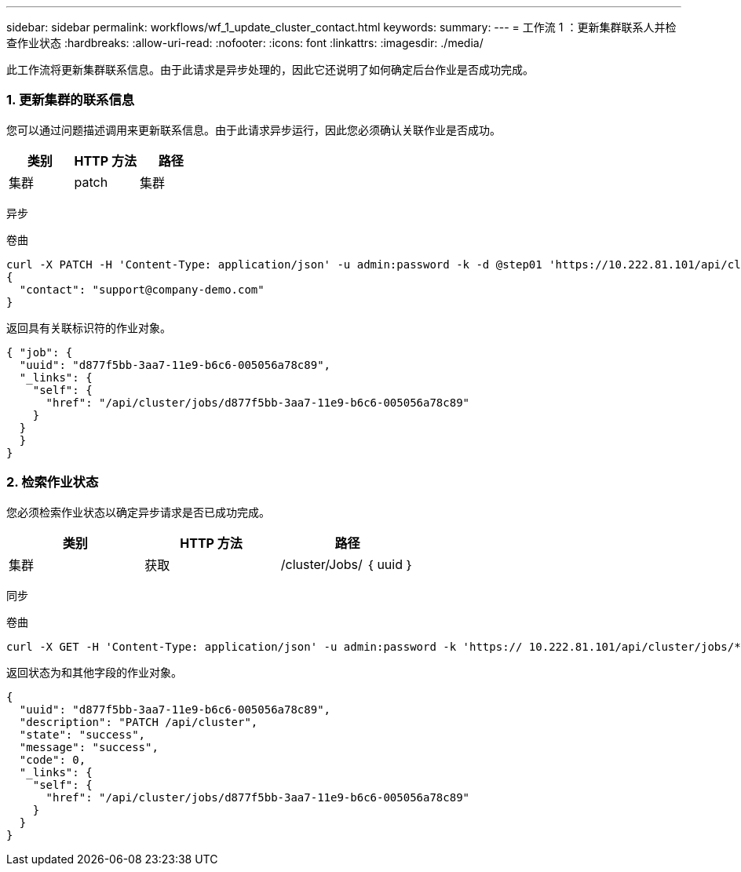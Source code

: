 ---
sidebar: sidebar 
permalink: workflows/wf_1_update_cluster_contact.html 
keywords:  
summary:  
---
= 工作流 1 ：更新集群联系人并检查作业状态
:hardbreaks:
:allow-uri-read: 
:nofooter: 
:icons: font
:linkattrs: 
:imagesdir: ./media/


[role="lead"]
此工作流将更新集群联系信息。由于此请求是异步处理的，因此它还说明了如何确定后台作业是否成功完成。



=== 1. 更新集群的联系信息

您可以通过问题描述调用来更新联系信息。由于此请求异步运行，因此您必须确认关联作业是否成功。

|===
| 类别 | HTTP 方法 | 路径 


| 集群 | patch | 集群 
|===
异步

.卷曲
[source, curl]
----
curl -X PATCH -H 'Content-Type: application/json' -u admin:password -k -d @step01 'https://10.222.81.101/api/cluster'
{
  "contact": "support@company-demo.com"
}
----
返回具有关联标识符的作业对象。

[source, json]
----
{ "job": {
  "uuid": "d877f5bb-3aa7-11e9-b6c6-005056a78c89",
  "_links": {
    "self": {
      "href": "/api/cluster/jobs/d877f5bb-3aa7-11e9-b6c6-005056a78c89"
    }
  }
  }
}
----


=== 2. 检索作业状态

您必须检索作业状态以确定异步请求是否已成功完成。

|===
| 类别 | HTTP 方法 | 路径 


| 集群 | 获取 | /cluster/Jobs/ ｛ uuid ｝ 
|===
同步

.卷曲
[source, curl]
----
curl -X GET -H 'Content-Type: application/json' -u admin:password -k 'https:// 10.222.81.101/api/cluster/jobs/*uuid*'
----
返回状态为和其他字段的作业对象。

[source, json]
----
{
  "uuid": "d877f5bb-3aa7-11e9-b6c6-005056a78c89",
  "description": "PATCH /api/cluster",
  "state": "success",
  "message": "success",
  "code": 0,
  "_links": {
    "self": {
      "href": "/api/cluster/jobs/d877f5bb-3aa7-11e9-b6c6-005056a78c89"
    }
  }
}
----